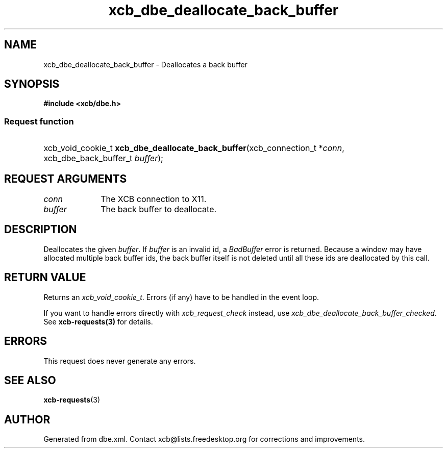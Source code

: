 .TH xcb_dbe_deallocate_back_buffer 3  "libxcb 1.16.1" "X Version 11" "XCB Requests"
.ad l
.SH NAME
xcb_dbe_deallocate_back_buffer \- Deallocates a back buffer
.SH SYNOPSIS
.hy 0
.B #include <xcb/dbe.h>
.SS Request function
.HP
xcb_void_cookie_t \fBxcb_dbe_deallocate_back_buffer\fP(xcb_connection_t\ *\fIconn\fP, xcb_dbe_back_buffer_t\ \fIbuffer\fP);
.br
.hy 1
.SH REQUEST ARGUMENTS
.IP \fIconn\fP 1i
The XCB connection to X11.
.IP \fIbuffer\fP 1i
The back buffer to deallocate.
.SH DESCRIPTION
Deallocates the given \fIbuffer\fP. If \fIbuffer\fP is an invalid id, a \fIBadBuffer\fP error is returned. Because a window may have allocated multiple back buffer ids, the back buffer itself is not deleted until all these ids are deallocated by this call.
.SH RETURN VALUE
Returns an \fIxcb_void_cookie_t\fP. Errors (if any) have to be handled in the event loop.

If you want to handle errors directly with \fIxcb_request_check\fP instead, use \fIxcb_dbe_deallocate_back_buffer_checked\fP. See \fBxcb-requests(3)\fP for details.
.SH ERRORS
This request does never generate any errors.
.SH SEE ALSO
.BR xcb-requests (3)
.SH AUTHOR
Generated from dbe.xml. Contact xcb@lists.freedesktop.org for corrections and improvements.
